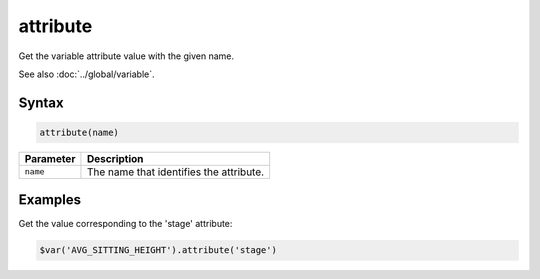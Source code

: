 attribute
=========

Get the variable attribute value with the given name.

See also :doc:`../global/variable`.

Syntax
------

.. code-block:: javascript

  attribute(name)

=============== ============================
Parameter       Description
=============== ============================
``name``        The name that identifies the attribute.
=============== ============================

Examples
--------

Get the value corresponding to the 'stage' attribute:

.. code-block:: javascript

  $var('AVG_SITTING_HEIGHT').attribute('stage')
